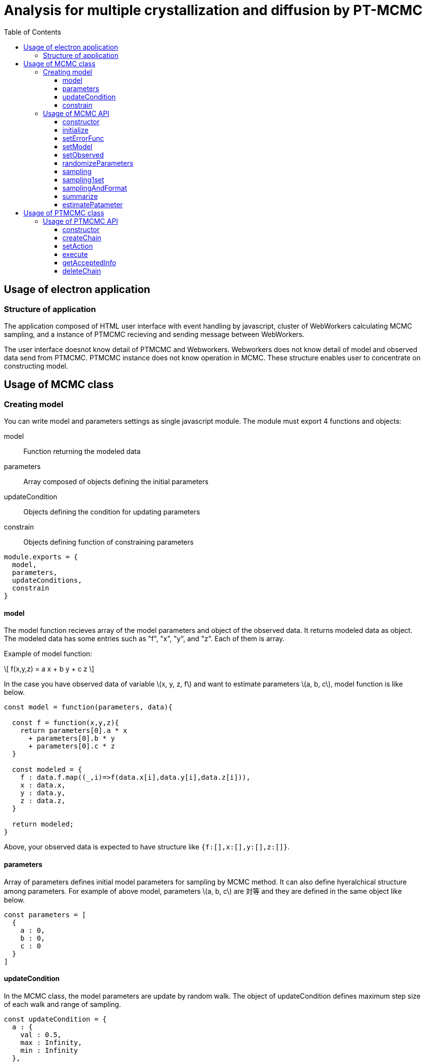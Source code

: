 = Analysis for multiple crystallization and diffusion by PT-MCMC
:toc: left
:toclevels: 4
:icons: font
:stem: latexmath
:source-highlighter: coderay

== Usage of electron application

=== Structure of application

The application composed of HTML user interface with event handling by javascript, cluster of WebWorkers calculating MCMC sampling, and a instance of PTMCMC recieving and sending message between WebWorkers. 

The user interface doesnot know detail of PTMCMC and Webworkers.
Webworkers does not know detail of model and observed data send from PTMCMC. 
PTMCMC instance does not know operation in MCMC. 
These structure enables user to concentrate on constructing model.

== Usage of MCMC class

=== Creating model

You can write model and parameters settings as single javascript module. 
The module must export 4 functions and objects:

model:: Function returning the modeled data
parameters:: Array composed of objects defining the initial parameters 
updateCondition:: Objects defining the condition for updating parameters
constrain:: Objects defining function of constraining parameters

[source,javascript]
----
module.exports = {
  model,
  parameters,
  updateConditions,
  constrain
}
----

==== model

The model function recieves array of the model parameters and object of the observed data. 
It returns modeled data as object. The modeled data has some entries such as "f", "x", "y", and "z". 
Each of them is array.

Example of model function:

\[
  f(x,y,z) = a x + b y + c z  
\]

In the case you have observed data of variable \(x, y, z, f\) and want to estimate parameters \(a, b, c\), model function is like below. 

[source,javascript]
----
const model = function(parameters, data){

  const f = function(x,y,z){
    return parameters[0].a * x
      + parameters[0].b * y
      + parameters[0].c * z
  }

  const modeled = {
    f : data.f.map((_,i)=>f(data.x[i],data.y[i],data.z[i])),
    x : data.x,
    y : data.y,
    z : data.z,
  }

  return modeled;
}
----

Above, your observed data is expected to have structure like `{f:[],x:[],y:[],z:[]}`.


==== parameters
Array of parameters defines initial model parameters for sampling by MCMC method. 
It can also define hyeralchical structure among parameters. 
For example of above model, parameters \(a, b, c\) are 対等 and they are defined in the same object like below.

[source,javascript]
----
const parameters = [
  {
    a : 0,
    b : 0,
    c : 0
  }
]
----

==== updateCondition
In the MCMC class, the model parameters are update by random walk. 
The object of updateCondition defines maximum step size of each walk and range of sampling.

[source,javascript]
----
const updateCondition = {
  a : {
    val : 0.5,
    max : Infinity,
    min : Infinity
  },
  b : {
    val : 0.5,
    max : Infinity,
    min : Infinity
  },
  c : {
    val : 0.5,
    max : 100,
    min : 0
  }
}
----

==== constrain
If there are constraints among parameters like \(a < b\), you need to define constrain object.
Each entry of constrain is function receiving candidate value of the parameter in sampling, number of hyeralchy, and array of all parameters.
It return `true` or `false` by comparing the candidate value and other parameters.

[source,javascript]
----
const constrain = {
  a : function(a, i, parameters){
    return (a < parameters[i].b)
  },
  b : function(b, i, parameters){
    return (parameters[i].a < b)
  }
}
----

=== Usage of MCMC API

.list of API
Instance methods::
  ** constructor
  ** initialize
  ** setErrorFunc
  ** setModel
  ** setObserved
  ** randomizeParameters
  ** sampling
  ** sampling1set
  ** samplingAndFormat
Class methods::
  ** summarize
  ** estimateParameter


==== constructor

==== initialize

==== setErrorFunc

==== setModel

==== setObserved

==== randomizeParameters

==== sampling

==== sampling1set

==== samplingAndFormat

==== summarize

==== estimatePatameter

== Usage of PTMCMC class

The class of PTMCMC makes easy to execute creating MCMC parallely and to swap them.
This class provides automatic writing method for result of sampling. 
You need to prepare observed data and error objects, module of model, and some parameters to tune the parallel-tempering method.

.Example of using PTMCMC class
[source,javascript]
----
// construct instance of PTMCMC
const ptmcmc = new PTMCMC(
  output_directory_name,
  prefix_of_output_csv_file,
  seed_of_random_number_generator
)

// Set external action called when some events
ptmcmc.setAction("initialize",function(ptmcmc,msg){
  // something to execute when initializing MCMC
  return msg
})
.seAction("plot",function(ptmcmc,msg){
  // something to execute when recieving sampled parameters
  return msg
})
.setAction("terminate",function(ptmcmc,msg){
  // something to execute when all sampling is ended
  return msg
})

// Set function generating inversed temperature for each MCMC 
ptmcmc.setInvFunc(/* default is 反比例 function */)

// Create WebWorkers to operate MCMC
ptmcmc.createChain(
  number_of_MCMC,
  path_to_webworker_definition,
  option /* {alpha : parameter used in calculate inversed temperature} */
)

// Execute sampling and swaping among MCMCs
ptmcmc.execute(
  number_of_sampling,
  {
    observed : {
      data : observed_data,
      error : error_of_observed_data
    },
    model : path_to_model_module
  }
)
----



=== Usage of PTMCMC API

.list of API
Instance methods::
  ** constructor
  ** createChain
  ** setAction
  ** execute
  ** getAcceptedInfo
  ** deleteChain

==== constructor

`new PTMCMC(seed? : Number)`


The seed is used for generating random number in swapting MCMCs.
If it is undefined, seed is generated from system time. 

[source,javascript]
----
const ptmcmc = new PTMCMC(100)
----

==== createChain

`createChain(n: Integer, opt: Object, workerPath?: String)`

Create _n_ WebWorkers defined in _workerPath_.
_workerPath is "./js/mcmcWorker.js" as default.

_opt_ define observed data, path of model module, and parameter of calculating inversed temperature.
It must have entries: 

[source,javascript]
----
{
  "observed": {
    "data": Object,
    "error": Object
  },
  "model": String,
  "alpha": Number
}
----

Inversed temperature for each MCMC is calculated by power function as:

\[
  \frac{1}{T}_i = \left(1+\alpha\right)^{-i}
\]

In the definition above, the first MCMC has inversed temperature of 0, and it has no effect on sampling. The second and the later MCMC has more small inversed temperature and acceptance probability for each sampling gets higher.


==== setAction

`setAction(String: type, Function: f)`

Register external action executed when some events occur.
The emitting events are:

start:: when MCMC execution starts
initialize:: when MCMC is ready
sample:: when recieve sampled result from WebWorker
terminate:: when sampling of all MCMC is completed

The action is function recieving the instance of PTMCMC and optionally message from WebWorker.
The return must be the message.
The action wrapped by Promise internally.

[source,javascript]
----
ptmcmc.setAction("sample",function(ptmcmc,message){
  console.log(ptmcmc);
  console.log(message);
  return message;
})

// action.sample recievs message:
{
  id : Number,
  parameter : [{a:[],b:[],c:[]},{a:[],b:[],c:[]}],
  lnP : [],
  accepted : [{a:[],b:[],c:[]},{a:[],b:[],c:[]}],
  modeled : {x:[],y:[],z:[]}
}


---- 

==== execute

`execute(iteration: Integer, outputPrefix : String)`

Output directory and prefix must be set. They are used in defining output file path. 
Internally, output path is set as "{_outputPrefix_}-{_numberOfMCMC_}-{_timestamp_}.csv".

[source,javascript]
----
ptmcmc.execute(100,"./result/sampled")

/*
If executed at 2018/0531/11:41:12, 
output paths are
./result/sampled-0-2018_0531_114112.csv
./result/sampled-1-2018_0531_114112.csv
./result/sampled-2-2018_0531_114112.csv
*/
----

==== getAcceptedInfo

==== deleteChain